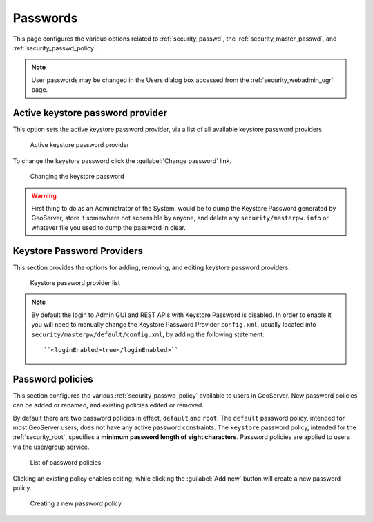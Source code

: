.. _security_webadmin_passwd:

Passwords
=========

This page configures the various options related to :ref:`security_passwd`, the :ref:`security_master_passwd`, and :ref:`security_passwd_policy`.

.. note:: User passwords may be changed in the Users dialog box accessed from the :ref:`security_webadmin_ugr` page.

.. _security_webadmin_masterpasswordprovider:

Active keystore password provider
-------------------------------

This option sets the active keystore password provider, via a list of all available keystore password providers.

.. figure:: images/passwd_activemaster.png

   Active keystore password provider

To change the keystore password click the :guilabel:`Change password` link.

.. figure:: images/passwd_changemaster.png

   Changing the keystore password

.. warning:: First thing to do as an Administrator of the System, would be to dump the Keystore Password generated by GeoServer, store it somewhere not accessible by anyone, and delete any ``security/masterpw.info`` or whatever file you used to dump the password in clear.

Keystore Password Providers
-------------------------

This section provides the options for adding, removing, and editing keystore password providers.

.. figure:: images/passwd_masterprovider.png

   Keystore password provider list

.. note:: By default the login to Admin GUI and REST APIs with Keystore Password is disabled. In order to enable it you will need to manually change the Keystore Password Provider ``config.xml``, usually located into ``security/masterpw/default/config.xml``, by adding the following statement::

    ``<loginEnabled>true</loginEnabled>``

Password policies
-----------------

This section configures the various :ref:`security_passwd_policy` available to users in GeoServer.  New password policies can be added or renamed, and existing policies edited or removed.

By default there are two password policies in effect, ``default`` and ``root``.  The ``default`` password policy, intended for most GeoServer users, does not have any active password constraints.  The ``keystore`` password policy, intended for the :ref:`security_root`, specifies a **minimum password length of eight characters**.  Password policies are applied to users via the user/group service.

.. figure:: images/passwd_policies.png

   List of password policies

Clicking an existing policy enables editing, while clicking the :guilabel:`Add new` button will create a new password policy.

.. figure:: images/passwd_newpolicy.png

   Creating a new password policy
